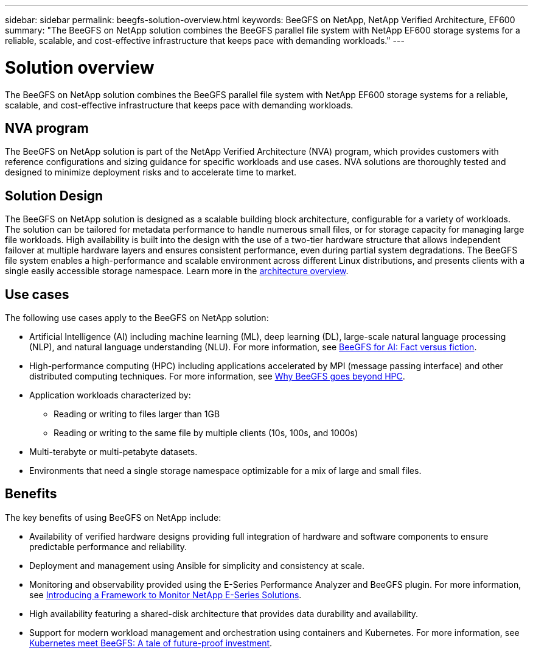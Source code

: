 ---
sidebar: sidebar
permalink: beegfs-solution-overview.html
keywords: BeeGFS on NetApp, NetApp Verified Architecture, EF600
summary: "The BeeGFS on NetApp solution combines the BeeGFS parallel file system with NetApp EF600 storage systems for a reliable, scalable, and cost-effective infrastructure that keeps pace with demanding workloads."
---

= Solution overview
:hardbreaks:
:nofooter:
:icons: font
:linkattrs:
:imagesdir: ./media/


[.lead]
The BeeGFS on NetApp solution combines the BeeGFS parallel file system with NetApp EF600 storage systems for a reliable, scalable, and cost-effective infrastructure that keeps pace with demanding workloads.

== NVA program

The BeeGFS on NetApp solution is part of the NetApp Verified Architecture (NVA) program, which provides customers with reference configurations and sizing guidance for specific workloads and use cases. NVA solutions are thoroughly tested and designed to minimize deployment risks and to accelerate time to market.

== Solution Design

The BeeGFS on NetApp solution is designed as a scalable building block architecture, configurable for a variety of workloads. The solution can be tailored for metadata performance to handle numerous small files, or for storage capacity for managing large file workloads. High availability is built into the design with the use of a two-tier hardware structure that allows independent failover at multiple hardware layers and ensures consistent performance, even during partial system degradations. The BeeGFS file system enables a high-performance and scalable environment across different Linux distributions, and presents clients with a single easily accessible storage namespace. Learn more in the link:beegfs-deploy-hardware.html[architecture overview].

== Use cases
The following use cases apply to the BeeGFS on NetApp solution:

* Artificial Intelligence (AI) including machine learning (ML), deep learning (DL), large-scale natural language processing (NLP), and natural language understanding (NLU). For more information, see https://www.netapp.com/blog/beefs-for-ai-fact-vs-fiction/[BeeGFS for AI: Fact versus fiction^].
* High-performance computing (HPC) including applications accelerated by MPI (message passing interface) and other distributed computing techniques. For more information, see https://www.netapp.com/blog/beegfs-for-ai-ml-dl/[Why BeeGFS goes beyond HPC^].
* Application workloads characterized by:
** Reading or writing to files larger than 1GB
** Reading or writing to the same file by multiple clients (10s, 100s, and 1000s)
* Multi-terabyte or multi-petabyte datasets.
* Environments that need a single storage namespace optimizable for a mix of large and small files.

== Benefits
The key benefits of using BeeGFS on NetApp include:

* Availability of verified hardware designs providing full integration of hardware and software components to ensure predictable performance and reliability.
* Deployment and management using Ansible for simplicity and consistency at scale.
* Monitoring and observability provided using the E-Series Performance Analyzer and BeeGFS plugin. For more information, see https://www.netapp.com/blog/monitoring-netapp-eseries/[Introducing a Framework to Monitor NetApp E-Series Solutions^].
* High availability featuring a shared-disk architecture that provides data durability and availability.
* Support for modern workload management and orchestration using containers and Kubernetes. For more information, see https://www.netapp.com/blog/kubernetes-meet-beegfs/[Kubernetes meet BeeGFS: A tale of future-proof investment^].
